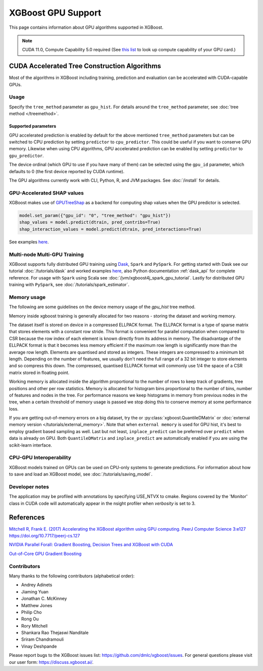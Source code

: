 ###################
XGBoost GPU Support
###################

This page contains information about GPU algorithms supported in XGBoost.

.. note:: CUDA 11.0, Compute Capability 5.0 required (See `this list <https://en.wikipedia.org/wiki/CUDA#GPUs_supported>`_ to look up compute capability of your GPU card.)

*********************************************
CUDA Accelerated Tree Construction Algorithms
*********************************************

Most of the algorithms in XGBoost including training, prediction and evaluation can be accelerated with CUDA-capable GPUs.

Usage
=====
Specify the ``tree_method`` parameter as ``gpu_hist``. For details around the ``tree_method`` parameter, see :doc:`tree method </treemethod>`.

Supported parameters
--------------------

GPU accelerated prediction is enabled by default for the above mentioned ``tree_method`` parameters but can be switched to CPU prediction by setting ``predictor`` to ``cpu_predictor``. This could be useful if you want to conserve GPU memory. Likewise when using CPU algorithms, GPU accelerated prediction can be enabled by setting ``predictor`` to ``gpu_predictor``.

The device ordinal (which GPU to use if you have many of them) can be selected using the
``gpu_id`` parameter, which defaults to 0 (the first device reported by CUDA runtime).


The GPU algorithms currently work with CLI, Python, R, and JVM packages. See :doc:`/install` for details.

.. code-block:: python
  :caption: Python example

  param['gpu_id'] = 0
  param['tree_method'] = 'gpu_hist'

.. code-block:: python
  :caption: With Scikit-Learn interface

  XGBRegressor(tree_method='gpu_hist', gpu_id=0)


GPU-Accelerated SHAP values
=============================
XGBoost makes use of `GPUTreeShap <https://github.com/rapidsai/gputreeshap>`_ as a backend for computing shap values when the GPU predictor is selected.

.. code-block:: python

  model.set_param({"gpu_id": "0", "tree_method": "gpu_hist"})
  shap_values = model.predict(dtrain, pred_contribs=True)
  shap_interaction_values = model.predict(dtrain, pred_interactions=True)

See examples `here
<https://github.com/dmlc/xgboost/tree/master/demo/gpu_acceleration>`__.

Multi-node Multi-GPU Training
=============================

XGBoost supports fully distributed GPU training using `Dask <https://dask.org/>`_, ``Spark`` and ``PySpark``. For getting started with Dask see our tutorial :doc:`/tutorials/dask` and worked examples `here <https://github.com/dmlc/xgboost/tree/master/demo/dask>`__, also Python documentation :ref:`dask_api` for complete reference. For usage with ``Spark`` using Scala see :doc:`/jvm/xgboost4j_spark_gpu_tutorial`. Lastly for distributed GPU training with ``PySpark``, see :doc:`/tutorials/spark_estimator`.


Memory usage
============
The following are some guidelines on the device memory usage of the `gpu_hist` tree method.

Memory inside xgboost training is generally allocated for two reasons - storing the dataset and working memory.

The dataset itself is stored on device in a compressed ELLPACK format. The ELLPACK format is a type of sparse matrix that stores elements with a constant row stride. This format is convenient for parallel computation when compared to CSR because the row index of each element is known directly from its address in memory. The disadvantage of the ELLPACK format is that it becomes less memory efficient if the maximum row length is significantly more than the average row length. Elements are quantised and stored as integers. These integers are compressed to a minimum bit length. Depending on the number of features, we usually don't need the full range of a 32 bit integer to store elements and so compress this down. The compressed, quantised ELLPACK format will commonly use 1/4 the space of a CSR matrix stored in floating point.

Working memory is allocated inside the algorithm proportional to the number of rows to keep track of gradients, tree positions and other per row statistics. Memory is allocated for histogram bins proportional to the number of bins, number of features and nodes in the tree. For performance reasons we keep histograms in memory from previous nodes in the tree, when a certain threshold of memory usage is passed we stop doing this to conserve memory at some performance loss.

If you are getting out-of-memory errors on a big dataset, try the or :py:class:`xgboost.QuantileDMatrix` or :doc:`external memory version </tutorials/external_memory>`. Note that when ``external memory`` is used for GPU hist, it's best to employ gradient based sampling as well. Last but not least, ``inplace_predict`` can be preferred over ``predict`` when data is already on GPU. Both ``QuantileDMatrix`` and ``inplace_predict`` are automatically enabled if you are using the scikit-learn interface.


CPU-GPU Interoperability
========================
XGBoost models trained on GPUs can be used on CPU-only systems to generate predictions. For information about how to save and load an XGBoost model, see :doc:`/tutorials/saving_model`.


Developer notes
===============
The application may be profiled with annotations by specifying USE_NTVX to cmake. Regions covered by the 'Monitor' class in CUDA code will automatically appear in the nsight profiler when `verbosity` is set to 3.

**********
References
**********
`Mitchell R, Frank E. (2017) Accelerating the XGBoost algorithm using GPU computing. PeerJ Computer Science 3:e127 https://doi.org/10.7717/peerj-cs.127 <https://peerj.com/articles/cs-127/>`_

`NVIDIA Parallel Forall: Gradient Boosting, Decision Trees and XGBoost with CUDA <https://devblogs.nvidia.com/parallelforall/gradient-boosting-decision-trees-xgboost-cuda/>`_

`Out-of-Core GPU Gradient Boosting <https://arxiv.org/abs/2005.09148>`_

Contributors
============
Many thanks to the following contributors (alphabetical order):

* Andrey Adinets
* Jiaming Yuan
* Jonathan C. McKinney
* Matthew Jones
* Philip Cho
* Rong Ou
* Rory Mitchell
* Shankara Rao Thejaswi Nanditale
* Sriram Chandramouli
* Vinay Deshpande

Please report bugs to the XGBoost issues list: https://github.com/dmlc/xgboost/issues.  For general questions please visit our user form: https://discuss.xgboost.ai/.
